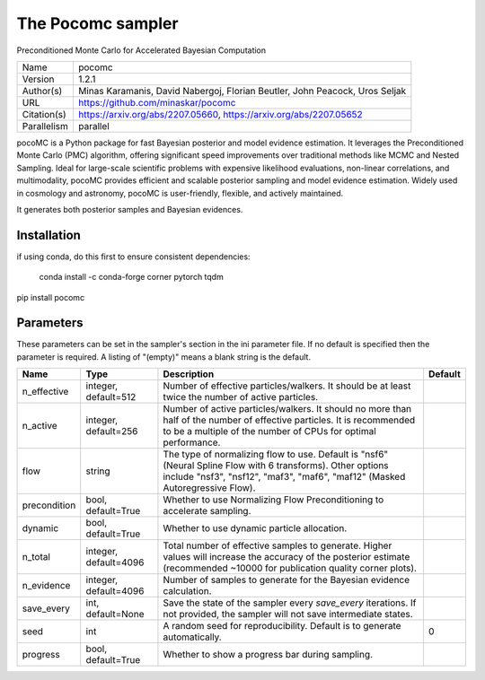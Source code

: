The Pocomc sampler
--------------------------------------------------------------------

Preconditioned Monte Carlo for Accelerated Bayesian Computation

+-------------+-----------------------------------------------------------------------------+
| Name        | pocomc                                                                      |
+-------------+-----------------------------------------------------------------------------+
| Version     | 1.2.1                                                                       |
+-------------+-----------------------------------------------------------------------------+
| Author(s)   | Minas Karamanis, David Nabergoj, Florian Beutler, John Peacock, Uros Seljak |
+-------------+-----------------------------------------------------------------------------+
| URL         | https://github.com/minaskar/pocomc                                          |
+-------------+-----------------------------------------------------------------------------+
| Citation(s) | https://arxiv.org/abs/2207.05660, https://arxiv.org/abs/2207.05652          |
+-------------+-----------------------------------------------------------------------------+
| Parallelism | parallel                                                                    |
+-------------+-----------------------------------------------------------------------------+

pocoMC is a Python package for fast Bayesian posterior and model evidence estimation. It  leverages the Preconditioned Monte Carlo (PMC) algorithm, offering significant speed  improvements over traditional methods like MCMC and Nested Sampling. Ideal for large-scale  scientific problems with expensive likelihood evaluations, non-linear correlations, and  multimodality, pocoMC provides efficient and scalable posterior sampling and model evidence  estimation. Widely used in cosmology and astronomy, pocoMC is user-friendly, flexible, and  actively maintained.

It generates both posterior samples and Bayesian evidences.




Installation
============

if using conda, do this first to ensure consistent dependencies:

    conda install -c conda-forge corner pytorch tqdm

pip install pocomc




Parameters
============

These parameters can be set in the sampler's section in the ini parameter file.  
If no default is specified then the parameter is required. A listing of "(empty)" means a blank string is the default.

+--------------+-----------------------+---------------------------------------------------------------------------------------------------------------------------------------------------------------------------------------------+-----------+
| Name         | Type                  | Description                                                                                                                                                                                 | Default   |
+==============+=======================+=============================================================================================================================================================================================+===========+
| n_effective  | integer, default=512  | Number of effective particles/walkers. It should be at least twice the number of active particles.                                                                                          |           |
+--------------+-----------------------+---------------------------------------------------------------------------------------------------------------------------------------------------------------------------------------------+-----------+
| n_active     | integer, default=256  | Number of active particles/walkers. It should no more than half of the number of effective particles. It is recommended to be a multiple of the number of CPUs for optimal performance.     |           |
+--------------+-----------------------+---------------------------------------------------------------------------------------------------------------------------------------------------------------------------------------------+-----------+
| flow         | string                | The type of normalizing flow to use. Default is "nsf6" (Neural Spline Flow with 6 transforms). Other options include "nsf3", "nsf12", "maf3", "maf6", "maf12" (Masked Autoregressive Flow). |           |
+--------------+-----------------------+---------------------------------------------------------------------------------------------------------------------------------------------------------------------------------------------+-----------+
| precondition | bool, default=True    | Whether to use Normalizing Flow Preconditioning to accelerate sampling.                                                                                                                     |           |
+--------------+-----------------------+---------------------------------------------------------------------------------------------------------------------------------------------------------------------------------------------+-----------+
| dynamic      | bool, default=True    | Whether to use dynamic particle allocation.                                                                                                                                                 |           |
+--------------+-----------------------+---------------------------------------------------------------------------------------------------------------------------------------------------------------------------------------------+-----------+
| n_total      | integer, default=4096 | Total number of effective samples to generate. Higher values will increase the accuracy of the posterior estimate (recommended ~10000 for publication quality corner plots).                |           |
+--------------+-----------------------+---------------------------------------------------------------------------------------------------------------------------------------------------------------------------------------------+-----------+
| n_evidence   | integer, default=4096 | Number of samples to generate for the Bayesian evidence calculation.                                                                                                                        |           |
+--------------+-----------------------+---------------------------------------------------------------------------------------------------------------------------------------------------------------------------------------------+-----------+
| save_every   | int, default=None     | Save the state of the sampler every `save_every` iterations. If not provided, the sampler will not save intermediate states.                                                                |           |
+--------------+-----------------------+---------------------------------------------------------------------------------------------------------------------------------------------------------------------------------------------+-----------+
| seed         | int                   | A random seed for reproducibility. Default is to generate automatically.                                                                                                                    | 0         |
+--------------+-----------------------+---------------------------------------------------------------------------------------------------------------------------------------------------------------------------------------------+-----------+
| progress     | bool, default=True    | Whether to show a progress bar during sampling.                                                                                                                                             |           |
+--------------+-----------------------+---------------------------------------------------------------------------------------------------------------------------------------------------------------------------------------------+-----------+



